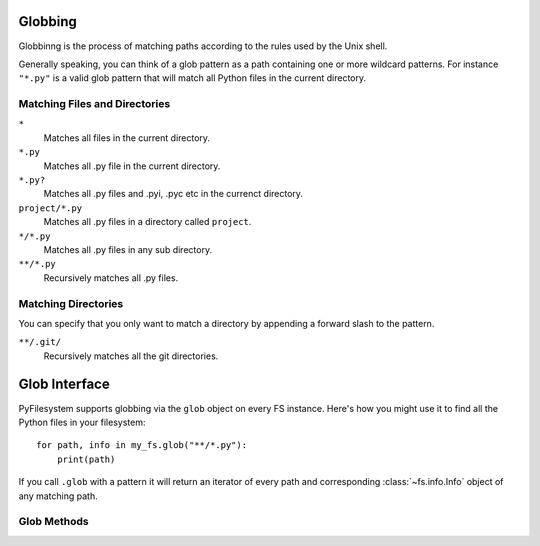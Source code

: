.. _globbing:

Globbing
========

Globbinng is the process of matching paths according to the rules used
by the Unix shell.

Generally speaking, you can think of a glob pattern as a path containing
one or more wildcard patterns. For instance ``"*.py"`` is a valid glob
pattern that will match all Python files in the current directory.


Matching Files and Directories
~~~~~~~~~~~~~~~~~~~~~~~~~~~~~~

``*``
    Matches all files in the current directory.
``*.py``
    Matches all .py file in the current directory.
``*.py?``
    Matches all .py files and .pyi, .pyc etc in the currenct directory.
``project/*.py``
    Matches all .py files in a directory called ``project``.
``*/*.py``
    Matches all .py files in any sub directory.
``**/*.py``
    Recursively matches all .py files.


Matching Directories
~~~~~~~~~~~~~~~~~~~~

You can specify that you only want to match a directory by appending
a forward slash to the pattern.

``**/.git/``
    Recursively matches all the git directories.


Glob Interface
==============

PyFilesystem supports globbing via the ``glob`` object on every FS instance.
Here's how you might use it to find all the Python files in your filesystem::

    for path, info in my_fs.glob("**/*.py"):
        print(path)

If you call ``.glob`` with a pattern it will return an iterator of every
path and corresponding :class:`~fs.info.Info` object of any matching path.


Glob Methods
~~~~~~~~~~~~

